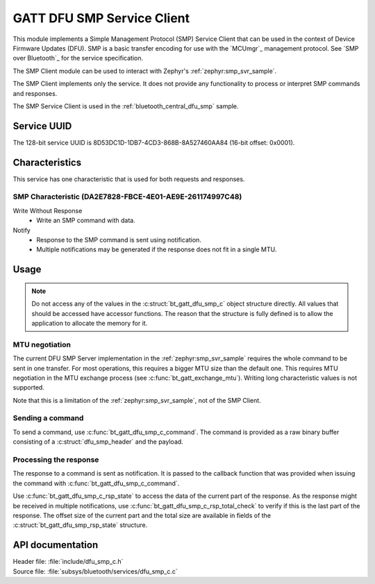 .. _dfu_smp_c_readme:

GATT DFU SMP Service Client
###########################

This module implements a Simple Management Protocol (SMP) Service Client that can be used in the context of Device Firmware Updates (DFU).
SMP is a basic transfer encoding for use with the `MCUmgr`_ management protocol.
See `SMP over Bluetooth`_ for the service specification.

The SMP Client module can be used to interact with Zephyr's :ref:`zephyr:smp_svr_sample`.

The SMP Client implements only the service.
It does not provide any functionality to process or interpret SMP commands and responses.

The SMP Service Client is used in the :ref:`bluetooth_central_dfu_smp` sample.

Service UUID
************

The 128-bit service UUID is 8D53DC1D-1DB7-4CD3-868B-8A527460AA84 (16-bit offset: 0x0001).

Characteristics
***************

This service has one characteristic that is used for both requests and responses.

SMP Characteristic (DA2E7828-FBCE-4E01-AE9E-261174997C48)
=========================================================

Write Without Response
   * Write an SMP command with data.

Notify
   * Response to the SMP command is sent using notification.
   * Multiple notifications may be generated if the response does not fit in a single MTU.

Usage
*****

.. note::
   Do not access any of the values in the :c:struct:`bt_gatt_dfu_smp_c` object structure directly.
   All values that should be accessed have accessor functions.
   The reason that the structure is fully defined is to allow the application to allocate the memory for it.

MTU negotiation
===============

The current DFU SMP Server implementation in the :ref:`zephyr:smp_svr_sample` requires the whole command to be sent in one transfer.
For most operations, this requires a bigger MTU size than the default one.
This requires MTU negotiation in the MTU exchange process (see :c:func:`bt_gatt_exchange_mtu`).
Writing long characteristic values is not supported.

Note that this is a limitation of the :ref:`zephyr:smp_svr_sample`, not of the SMP Client.

Sending a command
=================

To send a command, use :c:func:`bt_gatt_dfu_smp_c_command`.
The command is provided as a raw binary buffer consisting of a :c:struct:`dfu_smp_header` and the payload.


Processing the response
=======================

The response to a command is sent as notification.
It is passed to the callback function that was provided when issuing the command with :c:func:`bt_gatt_dfu_smp_c_command`.

Use :c:func:`bt_gatt_dfu_smp_c_rsp_state` to access the data of the current part of the response.
As the response might be received in multiple notifications, use :c:func:`bt_gatt_dfu_smp_c_rsp_total_check` to verify if this is the last part of the response.
The offset size of the current part and the total size are available in fields of the :c:struct:`bt_gatt_dfu_smp_rsp_state` structure.


API documentation
*****************

| Header file: :file:`include/dfu_smp_c.h`
| Source file: :file:`subsys/bluetooth/services/dfu_smp_c.c`

.. doxygengroup:: bt_gatt_dfu_smp_c
   :project: nrf
   :members:
